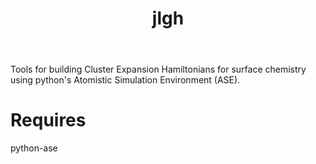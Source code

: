 #+TITLE: jlgh

Tools for building Cluster Expansion Hamiltonians for surface chemistry using python's Atomistic Simulation Environment (ASE).

* Requires

python-ase
